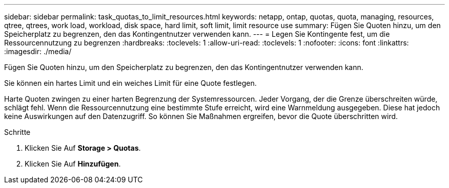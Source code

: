 ---
sidebar: sidebar 
permalink: task_quotas_to_limit_resources.html 
keywords: netapp, ontap, quotas, quota, managing, resources, qtree, qtrees, work load, workload, disk space, hard limit, soft limit, limit resource use 
summary: Fügen Sie Quoten hinzu, um den Speicherplatz zu begrenzen, den das Kontingentnutzer verwenden kann. 
---
= Legen Sie Kontingente fest, um die Ressourcennutzung zu begrenzen
:hardbreaks:
:toclevels: 1
:allow-uri-read: 
:toclevels: 1
:nofooter: 
:icons: font
:linkattrs: 
:imagesdir: ./media/


[role="lead"]
Fügen Sie Quoten hinzu, um den Speicherplatz zu begrenzen, den das Kontingentnutzer verwenden kann.

Sie können ein hartes Limit und ein weiches Limit für eine Quote festlegen.

Harte Quoten zwingen zu einer harten Begrenzung der Systemressourcen. Jeder Vorgang, der die Grenze überschreiten würde, schlägt fehl. Wenn die Ressourcennutzung eine bestimmte Stufe erreicht, wird eine Warnmeldung ausgegeben. Diese hat jedoch keine Auswirkungen auf den Datenzugriff. So können Sie Maßnahmen ergreifen, bevor die Quote überschritten wird.

.Schritte
. Klicken Sie Auf *Storage > Quotas*.
. Klicken Sie Auf *Hinzufügen*.

